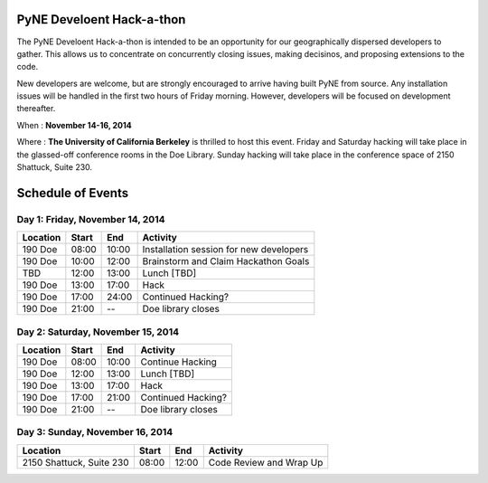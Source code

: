 =============================
PyNE Develoent Hack-a-thon
=============================

The PyNE Develoent Hack-a-thon is intended to be an opportunity for our
geographically dispersed developers to gather. This allows us to concentrate on
concurrently closing issues, making decisinos, and proposing extensions to the
code.

New developers are welcome, but are strongly encouraged to arrive having built
PyNE from source. Any installation issues will be handled in the first two
hours of Friday morning. However, developers will be focused on development
thereafter.

When : **November 14-16, 2014**

Where : **The University of California Berkeley** is thrilled to host this
event. Friday and Saturday hacking will take place in the glassed-off
conference rooms in the Doe Library. Sunday hacking will take place in the
conference space of 2150 Shattuck, Suite 230. 
 

=============================
Schedule of Events
=============================


---------------------------------
Day 1: Friday, November 14, 2014
---------------------------------

=========  =========  =========  ========================================
Location   Start      End        Activity
=========  =========  =========  ========================================
190 Doe    08:00      10:00      Installation session for new developers
---------  ---------  ---------  ----------------------------------------
190 Doe    10:00      12:00      Brainstorm and Claim Hackathon Goals 
---------  ---------  ---------  ----------------------------------------
TBD        12:00      13:00      Lunch [TBD] 
---------  ---------  ---------  ----------------------------------------
190 Doe    13:00      17:00      Hack 
---------  ---------  ---------  ----------------------------------------
190 Doe    17:00      24:00      Continued Hacking? 
---------  ---------  ---------  ----------------------------------------
190 Doe    21:00      --         Doe library closes
=========  =========  =========  ========================================

-----------------------------------
Day 2: Saturday, November 15, 2014
-----------------------------------

=========  =========  =========  ========================================
Location   Start      End        Activity
=========  =========  =========  ========================================
190 Doe    08:00      10:00      Continue Hacking 
---------  ---------  ---------  ----------------------------------------
190 Doe    12:00      13:00      Lunch [TBD] 
---------  ---------  ---------  ----------------------------------------
190 Doe    13:00      17:00      Hack 
---------  ---------  ---------  ----------------------------------------
190 Doe    17:00      21:00      Continued Hacking?
---------  ---------  ---------  ----------------------------------------
190 Doe    21:00      --         Doe library closes
=========  =========  =========  ========================================


---------------------------------
Day 3: Sunday, November 16, 2014
---------------------------------

========================  =========  =========  ========================================
Location                  Start      End        Activity
========================  =========  =========  ========================================
2150 Shattuck, Suite 230  08:00      12:00      Code Review and Wrap Up
========================  =========  =========  ========================================

